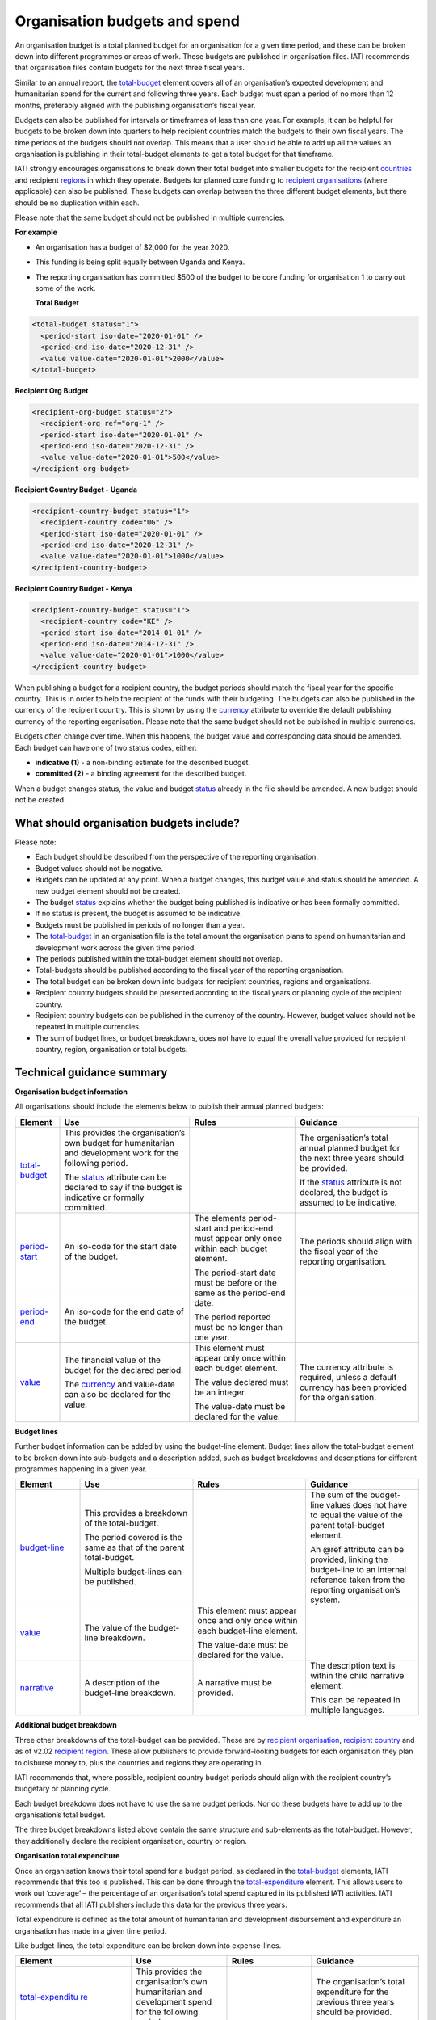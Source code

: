 Organisation budgets and spend
==============================

An organisation budget is a total planned budget for an organisation for a given time period, and these can be broken down into different programmes or areas of work. These budgets are published in organisation files. IATI recommends that organisation files contain budgets for the next three fiscal years.

Similar to an annual report, the `total-budget <http://reference.iatistandard.org/organisation-standard/iati-organisations/iati-organisation/total-budget/>`__ element covers all of an organisation’s expected development and humanitarian spend for the current and following three years. Each budget must span a period of no more than 12 months, preferably aligned with the publishing organisation’s fiscal year.

Budgets can also be published for intervals or timeframes of less than one year. For example, it can be helpful for budgets to be broken down into quarters to help recipient countries match the budgets to their own fiscal years. The time periods of the budgets should not overlap. This means that a user should be able to add up all the values an organisation is publishing in their total-budget elements to get a total budget for that timeframe.

IATI strongly encourages organisations to break down their total budget into smaller budgets for the recipient `countries <http://reference.iatistandard.org/organisation-standard/iati-organisations/iati-organisation/recipient-country-budget/>`__ and recipient `regions <http://reference.iatistandard.org/organisation-standard/iati-organisations/iati-organisation/recipient-region-budget/>`__ in which they operate. Budgets for planned core funding to `recipient organisations <http://reference.iatistandard.org/organisation-standard/iati-organisations/iati-organisation/recipient-org-budget/>`__ (where applicable) can also be published. These budgets can overlap between the three different budget elements, but there should be no duplication within each.

Please note that the same budget should not be published in multiple currencies.


**For example**

- An organisation has a budget of $2,000 for the year 2020.

- This funding is being split equally between Uganda and Kenya.

- The reporting organisation has committed $500 of the budget to be core funding for organisation 1 to carry out some of the work.

  **Total Budget**

.. code-block:: xml

  <total-budget status="1">
    <period-start iso-date="2020-01-01" />
    <period-end iso-date="2020-12-31" />
    <value value-date="2020-01-01">2000</value>
  </total-budget>

**Recipient Org Budget**

.. code-block:: xml

  <recipient-org-budget status="2">
    <recipient-org ref="org-1" />
    <period-start iso-date="2020-01-01" />
    <period-end iso-date="2020-12-31" />
    <value value-date="2020-01-01">500</value>
  </recipient-org-budget>

**Recipient Country Budget - Uganda**

.. code-block:: xml

  <recipient-country-budget status="1">
    <recipient-country code="UG" />
    <period-start iso-date="2020-01-01" />
    <period-end iso-date="2020-12-31" />
    <value value-date="2020-01-01">1000</value>
  </recipient-country-budget>

**Recipient Country Budget - Kenya**

.. code-block:: xml

  <recipient-country-budget status="1">
    <recipient-country code="KE" />
    <period-start iso-date="2014-01-01" />
    <period-end iso-date="2014-12-31" />
    <value value-date="2020-01-01">1000</value>
  </recipient-country-budget>

When publishing a budget for a recipient country, the budget periods should match the fiscal year for the specific country. This is in order to help the recipient of the funds with their budgeting. The budgets can also be published in the currency of the recipient country. This is shown by using the `currency <http://reference.iatistandard.org/codelists/Currency/>`__ attribute to override the default publishing currency of the reporting organisation. Please note that the same budget should not be published in multiple currencies.

Budgets often change over time. When this happens, the budget value and corresponding data should be amended. Each budget can have one of two status codes, either:

-  **indicative (1)** - a non-binding estimate for the described budget.
-  **committed (2)** - a binding agreement for the described budget.

When a budget changes status, the value and budget `status <http://reference.iatistandard.org/codelists/BudgetStatus/>`__ already in the file should be amended. A new budget should not be created.

What should organisation budgets include?
-----------------------------------------

Please note:

-  Each budget should be described from the perspective of the reporting organisation.

-  Budget values should not be negative.

-  Budgets can be updated at any point. When a budget changes, this budget value and status should be amended. A new budget element should not be created.

-  The budget `status <http://reference.iatistandard.org/codelists/BudgetStatus/>`__ explains whether the budget being published is indicative or has been formally committed.

-  If no status is present, the budget is assumed to be indicative.

-  Budgets must be published in periods of no longer than a year.

-  The `total-budget <http://reference.iatistandard.org/organisation-standard/iati-organisations/iati-organisation/total-budget/>`__ in an organisation file is the total amount the organisation plans to spend on humanitarian and development work across the given time period.

-  The periods published within the total-budget element should not overlap.

-  Total-budgets should be published according to the fiscal year of the reporting organisation.

-  The total budget can be broken down into budgets for recipient countries, regions and organisations.

-  Recipient country budgets should be presented according to the fiscal years or planning cycle of the recipient country.

-  Recipient country budgets can be published in the currency of the country. However, budget values should not be repeated in multiple currencies.

-  The sum of budget lines, or budget breakdowns, does not have to equal the overall value provided for recipient country, region, organisation or total budgets.

Technical guidance summary
--------------------------

**Organisation budget information**

All organisations should include the elements below to publish their annual planned budgets:

+----------------+----------------+----------------+----------------+
| Element        | Use            | Rules          | Guidance       |
+================+================+================+================+
| `total-budget  | This provides  |                | The            |
| <http://refere | the            |                | organisation’s |
| nce.iatistanda | organisation’s |                | total annual   |
| rd.org/organis | own budget for |                | planned budget |
| ation-standard | humanitarian   |                | for the next   |
| /iati-organisa | and            |                | three years    |
| tions/iati-org | development    |                | should be      |
| anisation/tota | work for the   |                | provided.      |
| l-budget/>`__  | following      |                |                |
|                | period.        |                | If the         |
|                |                |                | `status <http: |
|                | The            |                | //reference.ia |
|                | `status <http: |                | tistandard.org |
|                | //reference.ia |                | /codelists/Bud |
|                | tistandard.org |                | getStatus/>`__ |
|                | /codelists/Bud |                | attribute is   |
|                | getStatus/>`__ |                | not declared,  |
|                | attribute can  |                | the budget is  |
|                | be declared to |                | assumed to be  |
|                | say if the     |                | indicative.    |
|                | budget is      |                |                |
|                | indicative or  |                |                |
|                | formally       |                |                |
|                | committed.     |                |                |
+----------------+----------------+----------------+----------------+
| `period-start  | An iso-code    | The elements   | The periods    |
| <http://refere | for the start  | period-start   | should align   |
| nce.iatistanda | date of the    | and period-end | with the       |
| rd.org/organis | budget.        | must appear    | fiscal year of |
| ation-standard |                | only once      | the reporting  |
| /iati-organisa |                | within each    | organisation.  |
| tions/iati-org |                | budget         |                |
| anisation/tota |                | element.       |                |
| l-budget/perio |                |                |                |
| d-start/>`__   |                | The            |                |
|                |                | period-start   |                |
|                |                | date must be   |                |
|                |                | before or the  |                |
|                |                | same as the    |                |
|                |                | period-end     |                |
|                |                | date.          |                |
|                |                |                |                |
|                |                | The period     |                |
|                |                | reported must  |                |
|                |                | be no longer   |                |
|                |                | than one year. |                |
+----------------+----------------+                +----------------+
| `period-end    | An iso-code    |                |                |
| <http://refere | for the end    |                |                |
| nce.iatistanda | date of the    |                |                |
| rd.org/organis | budget.        |                |                |
| ation-standard |                |                |                |
| /iati-organisa |                |                |                |
| tions/iati-org |                |                |                |
| anisation/tota |                |                |                |
| l-budget/perio |                |                |                |
| d-end/>`__     |                |                |                |
+----------------+----------------+----------------+----------------+
| `value <http   | The financial  | This element   | The currency   |
| ://reference.i | value of the   | must appear    | attribute is   |
| atistandard.or | budget for the | only once      | required,      |
| g/organisation | declared       | within each    | unless a       |
| -standard/iati | period.        | budget         | default        |
| -organisations |                | element.       | currency has   |
| /iati-organisa | The            |                | been provided  |
| tion/total-bud | `currency <h   | The value      | for the        |
| get/value/>`__ | ttp://referenc | declared must  | organisation.  |
|                | e.iatistandard | be an integer. |                |
|                | .org/codelists |                |                |
|                | /Currency/>`__ | The value-date |                |
|                | and value-date | must be        |                |
|                | can also be    | declared for   |                |
|                | declared for   | the value.     |                |
|                | the value.     |                |                |
+----------------+----------------+----------------+----------------+

**Budget lines**

Further budget information can be added by using the budget-line element. Budget lines allow the total-budget element to be broken down into sub-budgets and a description added, such as budget breakdowns and descriptions for different programmes happening in a given year.

.. list-table::
   :widths: 16 28 28 28
   :header-rows: 1


   * - Element
     - Use
     - Rules
     - Guidance

   * - `budget-line <http://reference.iatistandard.org/organisation-standard/iati-organisations/iati-organisation/total-budget/budget-line/>`__
     - This provides a breakdown of the total-budget.

       The period covered is the same as that of the parent total-budget.

       Multiple budget-lines can be published.
     -
     - The sum of the budget-line values does not have to equal the value of the parent total-budget element.

       An @ref attribute can be provided, linking the budget-line to an internal reference taken from the reporting organisation’s system.

   * - `value <http://reference.iatistandard.org/organisation-standard/iati-organisations/iati-organisation/total-budget/budget-line/value/>`__
     - The value of the budget-line breakdown.
     - This element must appear once and only once within each budget-line element.

       The value-date must be declared for the value.
     -

   * - `narrative <http://reference.iatistandard.org/organisation-standard/iati-organisations/iati-organisation/total-budget/budget-line/narrative/>`__
     - A description of the budget-line breakdown.
     - A narrative must be provided.
     - The description text is within the child narrative element.

       This can be repeated in multiple languages.


**Additional budget breakdown**

Three other breakdowns of the total-budget can be provided. These are by `recipient organisation <http://reference.iatistandard.org/organisation-standard/iati-organisations/iati-organisation/recipient-org-budget/>`__, `recipient country <http://reference.iatistandard.org/organisation-standard/iati-organisations/iati-organisation/recipient-country-budget/>`__ and as of v2.02 `recipient region <http://reference.iatistandard.org/organisation-standard/iati-organisations/iati-organisation/recipient-region-budget/>`__. These allow publishers to provide forward-looking budgets for each organisation they plan to disburse money to, plus the countries and regions they are operating in.

IATI recommends that, where possible, recipient country budget periods should align with the recipient country’s budgetary or planning cycle.

Each budget breakdown does not have to use the same budget periods. Nor do these budgets have to add up to the organisation’s total budget.

The three budget breakdowns listed above contain the same structure and sub-elements as the total-budget. However, they additionally declare the recipient organisation, country or region.

**Organisation total expenditure**

Once an organisation knows their total spend for a budget period, as declared in the `total-budget <http://reference.iatistandard.org/organisation-standard/iati-organisations/iati-organisation/total-budget/>`__ elements, IATI recommends that this too is published. This can be done through the `total-expenditure <http://reference.iatistandard.org/organisation-standard/iati-organisations/iati-organisation/total-expenditure/>`__ element. This allows users to work out ‘coverage’ – the percentage of an organisation’s total spend captured in its published IATI activities. IATI recommends that all IATI publishers include this data for the previous three years.

Total expenditure is defined as the total amount of humanitarian and development disbursement and expenditure an organisation has made in a given time period.

Like budget-lines, the total expenditure can be broken down into expense-lines.

+------------------+------------------+------------------+------------------+
| Element          | Use              | Rules            | Guidance         |
+==================+==================+==================+==================+
| `total-expenditu | This provides    |                  | The              |
| re <http://refer | the              |                  | organisation’s   |
| ence.iatistandar | organisation’s   |                  | total            |
| d.org//organisat | own              |                  | expenditure      |
| ion-standard/iat | humanitarian     |                  | for the          |
| i-organisations/ | and              |                  | previous three   |
| iati-organisatio | development      |                  | years should     |
| n/total-expendit | spend for the    |                  | be provided.     |
| iture/>`__       | following        |                  |                  |
|                  | period.          |                  |                  |
+------------------+------------------+------------------+------------------+
| `period-start <h | An iso-code      | The elements     | The periods      |
| ttp://refere     | for the start    | period-start     | should align     |
| nce.iatistanda   | date of the      | and period-end   | with the         |
| rd.org/organis   | period.          | must appear      | periods          |
| ation-standard   |                  | only once        | reported in      |
| /iati-organisa   |                  | within each      | the              |
| tions/iati-org   |                  | total-expendit   | `total-budget <h |
| anisation/tota   |                  | ure element.     | ttp://refer      |
| l-expenditure/   |                  |                  | ence.iatistand   |
| period-start/>   |                  | The              | ard.org/organi   |
| `__              |                  | period-start     | sation-standar   |
|                  |                  | date must be     | d/iati-organis   |
|                  |                  | before or the    | ations/iati-or   |
|                  |                  | same as the      | ganisation/tot   |
|                  |                  | period-end       | al-budget/>`__   |
|                  |                  | date.            | element.         |
+------------------+------------------+                  +------------------+
| `period-end <h   | An iso-code      | The period       |                  |
| ttp://referenc   | for the end      | published must   |                  |
| e.iatistandard   | date of the      | be no longer     |                  |
| .org/organisat   | period.          | than one year.   |                  |
| ion-standard/i   |                  |                  |                  |
| ati-organisati   |                  |                  |                  |
| ons/iati-organ   |                  |                  |                  |
| isation/total-   |                  |                  |                  |
| expenditure/pe   |                  |                  |                  |
| riod-end/>`__    |                  |                  |                  |
+------------------+------------------+------------------+------------------+
| `value <http:/   | The financial    | This element     | The currency     |
| /reference.iat   | value of the     | must appear      | attribute is     |
| istandard.org/   | expenditure      | only once        | required,        |
| organisation-s   | for the          | within each      | unless a         |
| tandard/iati-o   | declared         | `total-exp       | default          |
| rganisations/i   | period.          | enditure <http   | currency has     |
| ati-organisati   |                  | ://reference.i   | been provided    |
| on/total-expen   | The `currency <h | atistandard.or   | for the          |
| diture/value/>   | ttp://refere     | g//organisatio   | organisation.    |
| `__              | nce.iatistanda   | n-standard/iat   |                  |
|                  | rd.org/codelis   | i-organisation   |                  |
|                  | ts/Currency/>`__ | s/iati-organis   |                  |
|                  | and              | ation/total-ex   |                  |
|                  | value-date can   | penditure/>`__   |                  |
|                  | also be          | element.         |                  |
|                  | declared for     |                  |                  |
|                  | the value.       | The value-date   |                  |
|                  |                  | must be          |                  |
|                  |                  | declared for     |                  |
|                  |                  | the value.       |                  |
+------------------+------------------+------------------+------------------+
| `expense-line <h | This provides    |                  | The sum of the   |
| ttp://refere     | a breakdown of   |                  | expense-line     |
| nce.iatistanda   | the              |                  | values does      |
| rd.org/organis   | total-expendit   |                  | not have to      |
| ation-standard   | ure.             |                  | equal the        |
| /iati-organisa   |                  |                  | value of the     |
| tions/iati-org   | The period       |                  | parent           |
| anisation/tota   | covered is the   |                  | total-expendit   |
| l-expenditure/   | same as that     |                  | ure element.     |
| expense-line/>   | of the parent    |                  |                  |
| `__              | total-expendit   |                  | A @ref           |
|                  | ure.             |                  | attribute can    |
|                  |                  |                  | be provided      |
|                  | Multiple         |                  | linking the      |
|                  | expense-lines    |                  | expense-line     |
|                  | can be           |                  | to an internal   |
|                  | published.       |                  | reference        |
|                  |                  |                  | taken from the   |
|                  |                  |                  | reporting        |
|                  |                  |                  | organisation’s   |
|                  |                  |                  | system.          |
+------------------+------------------+------------------+------------------+
| `value <http:/   | The value of     | This element     |                  |
| /reference.iat   | the              | must appear      |                  |
| istandard.org/   | expense-line     | only once        |                  |
| organisation-s   | breakdown.       | within each      |                  |
| tandard/iati-o   |                  | expense-line     |                  |
| rganisations/i   |                  | element.         |                  |
| ati-organisati   |                  |                  |                  |
| on/total-expen   |                  | The value-date   |                  |
| diture/expense   |                  | must be          |                  |
| -line/value/>`__ |                  | declared for     |                  |
|                  |                  | the value.       |                  |
+------------------+------------------+------------------+------------------+
| `narrative <ht   | A description    | A narrative      | The              |
| tp://reference   | of the           | must be          | description      |
| .iatistandard.   | expense-line     | provided.        | text is          |
| org/organisati   | breakdown.       |                  | contained        |
| on-standard/ia   |                  |                  | within the       |
| ti-organisatio   |                  |                  | child            |
| ns/iati-organi   |                  |                  | narrative        |
| sation/total-e   |                  |                  | element. This    |
| xpenditure/exp   |                  |                  | can be           |
| ense-line/narr   |                  |                  | repeated in      |
| ative/>`__       |                  |                  | multiple         |
|                  |                  |                  | languages.       |
+------------------+------------------+------------------+------------------+

Activity budgets
----------------

For details on activity budgets, please see:
- :doc:`Budgets overview <budgets-overview>`
- :doc:`Activity budgets <activity-budgets>`

.. meta::
  :title: Organisation budgets and spend
  :description: An organisation budget is a total planned budget for an organisation for a given time period, and these can be broken down into different programmes or areas of work.
  :guidance_type: organisation
